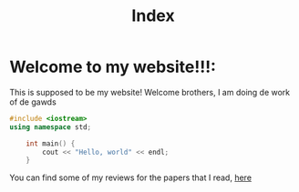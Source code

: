 #+title: Index

* Welcome to my website!!!:
This is supposed to be my website! Welcome brothers, I am doing de work of de gawds

#+begin_src cpp
#include <iostream>
using namespace std;

    int main() {
        cout << "Hello, world" << endl;
    }
#+end_src
You can find some of my reviews for the papers that I read, [[file:PaperReviews.org][here]]
